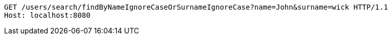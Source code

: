 [source,http,options="nowrap"]
----
GET /users/search/findByNameIgnoreCaseOrSurnameIgnoreCase?name=John&surname=wick HTTP/1.1
Host: localhost:8080

----